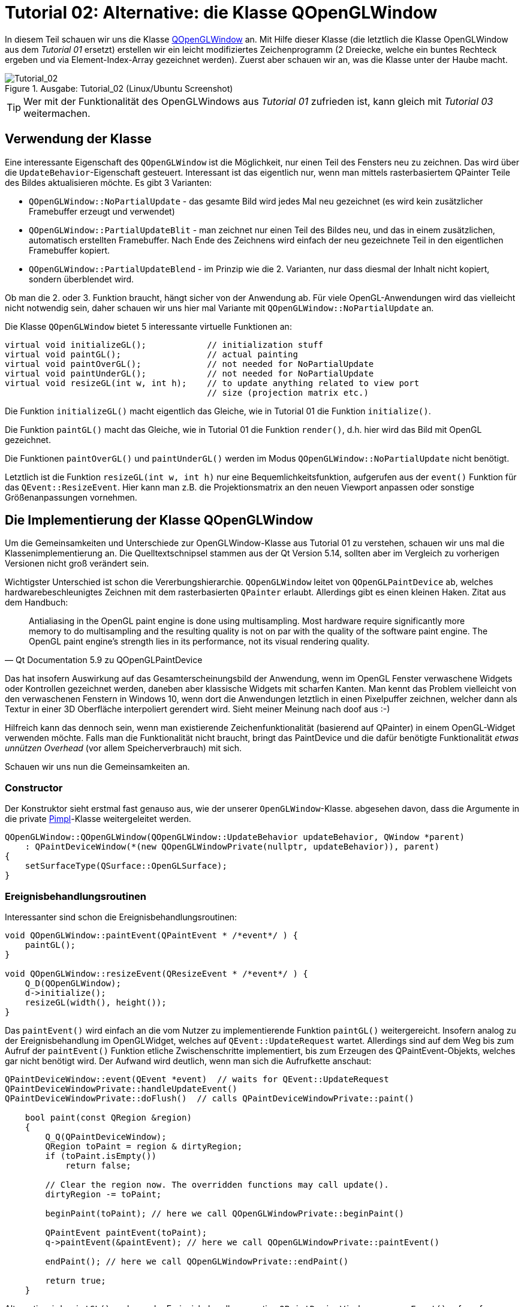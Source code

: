 :imagesdir: ./images
= Tutorial 02: Alternative: die Klasse QOpenGLWindow

In diesem Teil schauen wir uns die Klasse https://doc.qt.io/qt-5/qopenglwindow.html[QOpenGLWindow] an. Mit Hilfe dieser Klasse (die letztlich die Klasse OpenGLWindow aus dem _Tutorial 01_ ersetzt) erstellen wir ein leicht modifiziertes Zeichenprogramm (2 Dreiecke, welche ein buntes Rechteck ergeben und via Element-Index-Array gezeichnet werden). Zuerst aber schauen wir an, was die Klasse unter der Haube macht.

.Ausgabe: Tutorial_02 (Linux/Ubuntu Screenshot)
image::Tutorial_02_linux.png[Tutorial_02,pdfwidth=8cm]

[TIP]
====
Wer mit der Funktionalität des OpenGLWindows aus _Tutorial 01_ zufrieden ist, kann gleich mit _Tutorial 03_ weitermachen.
====

== Verwendung der Klasse

Eine interessante Eigenschaft des `QOpenGLWindow` ist die Möglichkeit, nur einen Teil des Fensters neu zu zeichnen. Das wird über die `UpdateBehavior`-Eigenschaft gesteuert. Interessant ist das eigentlich nur, wenn man mittels rasterbasiertem QPainter Teile des Bildes aktualisieren möchte. Es gibt 3 Varianten:

* `QOpenGLWindow::NoPartialUpdate` - das gesamte Bild wird jedes Mal neu gezeichnet (es wird kein zusätzlicher Framebuffer erzeugt und verwendet)
* `QOpenGLWindow::PartialUpdateBlit` - man zeichnet nur einen Teil des Bildes neu, und das in einem zusätzlichen, automatisch erstellten Framebuffer. Nach Ende des Zeichnens wird einfach der neu gezeichnete Teil in den eigentlichen Framebuffer kopiert.
* `QOpenGLWindow::PartialUpdateBlend` - im Prinzip wie die 2. Varianten, nur dass diesmal der Inhalt nicht kopiert, sondern überblendet wird.

Ob man die 2. oder 3. Funktion braucht, hängt sicher von der Anwendung ab. Für viele OpenGL-Anwendungen wird das vielleicht nicht notwendig sein, daher schauen wir uns hier mal Variante mit `QOpenGLWindow::NoPartialUpdate` an.

Die Klasse `QOpenGLWindow` bietet 5 interessante virtuelle Funktionen an:
[source,c++]
----
virtual void initializeGL();            // initialization stuff
virtual void paintGL();                 // actual painting
virtual void paintOverGL();             // not needed for NoPartialUpdate
virtual void paintUnderGL();            // not needed for NoPartialUpdate
virtual void resizeGL(int w, int h);    // to update anything related to view port 
                                        // size (projection matrix etc.)
----

Die Funktion `initializeGL()` macht eigentlich das Gleiche, wie in Tutorial 01 die Funktion `initialize()`.

Die Funktion `paintGL()` macht das Gleiche, wie in Tutorial 01 die Funktion `render()`, d.h. hier wird das Bild mit OpenGL gezeichnet.

Die Funktionen `paintOverGL()` und `paintUnderGL()` werden im Modus `QOpenGLWindow::NoPartialUpdate` nicht benötigt.

Letztlich ist die Funktion `resizeGL(int w, int h)` nur eine Bequemlichkeitsfunktion, aufgerufen aus der `event()` Funktion für das `QEvent::ResizeEvent`. Hier kann man z.B. die Projektionsmatrix an den neuen Viewport anpassen oder sonstige Größenanpassungen vornehmen.

== Die Implementierung der Klasse QOpenGLWindow 

Um die Gemeinsamkeiten und Unterschiede zur OpenGLWindow-Klasse aus Tutorial 01 zu verstehen, schauen wir uns mal die Klassenimplementierung an. Die Quelltextschnipsel stammen aus der Qt Version 5.14, sollten aber im Vergleich zu vorherigen Versionen nicht groß verändert sein.

Wichtigster Unterschied ist schon die Vererbungshierarchie. `QOpenGLWindow` leitet von `QOpenGLPaintDevice` ab, welches hardwarebeschleunigtes Zeichnen mit dem rasterbasierten `QPainter` erlaubt. Allerdings gibt es einen kleinen Haken. Zitat aus dem Handbuch:

[quote,Qt Documentation 5.9 zu QOpenGLPaintDevice]
____
Antialiasing in the OpenGL paint engine is done using multisampling. Most hardware require significantly more memory to do multisampling and the resulting quality is not on par with the quality of the software paint engine. The OpenGL paint engine's strength lies in its performance, not its visual rendering quality. 
____

Das hat insofern Auswirkung auf das Gesamterscheinungsbild der Anwendung, wenn im OpenGL Fenster verwaschene Widgets oder Kontrollen gezeichnet werden, daneben aber klassische Widgets mit scharfen Kanten.  Man kennt das Problem vielleicht von den verwaschenen Fenstern in Windows 10, wenn dort die Anwendungen letztlich in einen Pixelpuffer  zeichnen, welcher dann als Textur in einer 3D Oberfläche interpoliert gerendert wird. Sieht meiner Meinung nach doof aus :-)

Hilfreich kann das dennoch sein, wenn man existierende Zeichenfunktionalität (basierend auf QPainter) in einem OpenGL-Widget verwenden möchte. Falls man die Funktionalität nicht braucht, bringt das PaintDevice und die dafür benötigte Funktionalität _etwas unnützen Overhead_ (vor allem Speicherverbrauch) mit sich.

Schauen wir uns nun die Gemeinsamkeiten an.

=== Constructor

Der Konstruktor sieht erstmal fast genauso aus, wie der unserer `OpenGLWindow`-Klasse. abgesehen davon, dass die Argumente in die private https://en.wikipedia.org/wiki/Opaque_pointer[Pimpl]-Klasse weitergeleitet werden.
[source,c++]
----
QOpenGLWindow::QOpenGLWindow(QOpenGLWindow::UpdateBehavior updateBehavior, QWindow *parent)
    : QPaintDeviceWindow(*(new QOpenGLWindowPrivate(nullptr, updateBehavior)), parent)
{
    setSurfaceType(QSurface::OpenGLSurface);
}
----

=== Ereignisbehandlungsroutinen

Interessanter sind schon die Ereignisbehandlungsroutinen:

[source,c++]
----
void QOpenGLWindow::paintEvent(QPaintEvent * /*event*/ ) {
    paintGL();
}

void QOpenGLWindow::resizeEvent(QResizeEvent * /*event*/ ) {
    Q_D(QOpenGLWindow);
    d->initialize();
    resizeGL(width(), height());
}
----

Das `paintEvent()` wird einfach an die vom Nutzer zu implementierende Funktion `paintGL()` weitergereicht. Insofern analog zu der Ereignisbehandlung im OpenGLWidget, welches auf `QEvent::UpdateRequest` wartet. Allerdings sind auf dem Weg bis zum Aufruf der `paintEvent()` Funktion etliche Zwischenschritte implementiert, bis zum Erzeugen des QPaintEvent-Objekts, welches gar nicht benötigt wird. Der Aufwand wird deutlich, wenn man sich die Aufrufkette anschaut:

[source,c++]
----
QPaintDeviceWindow::event(QEvent *event)  // waits for QEvent::UpdateRequest
QPaintDeviceWindowPrivate::handleUpdateEvent()
QPaintDeviceWindowPrivate::doFlush()  // calls QPaintDeviceWindowPrivate::paint()

    bool paint(const QRegion &region)
    {
        Q_Q(QPaintDeviceWindow);
        QRegion toPaint = region & dirtyRegion;
        if (toPaint.isEmpty())
            return false;

        // Clear the region now. The overridden functions may call update().
        dirtyRegion -= toPaint;

        beginPaint(toPaint); // here we call QOpenGLWindowPrivate::beginPaint()

        QPaintEvent paintEvent(toPaint);
        q->paintEvent(&paintEvent); // here we call QOpenGLWindowPrivate::paintEvent()

        endPaint(); // here we call QOpenGLWindowPrivate::endPaint()

        return true;
    }
----

Alternativ wird `paintGL()` noch aus der Ereignisbehandlungsroutine `QPaintDeviceWindow::exposeEvent()` aufgerufen, wobei dort direkt `QPaintDeviceWindowPrivate::doFlush()` gerufen wird. Die Funktionen `beginPaint()` und  `endPaint()` kümmern sich um den temporären Framebuffer, in dem beim UpdateBehavior `QOpenGLWindow::PartialUpdateBlit` und `QOpenGLWindow::PartialUpdateBlend` gerendert wird. Ohne diese Modi passiert in der Funktion sehr wenig.

=== Initialisierung

Interessant ist noch der Initialisierungsaufruf, der in der `resizeEvent()` Ereignisbehandlungsroutine steckt.

[source,c++]
----
void QOpenGLWindowPrivate::initialize()
{
    Q_Q(QOpenGLWindow);

    if (context)
        return;

    if (!q->handle())
        qWarning("Attempted to initialize QOpenGLWindow without a platform window");

    context.reset(new QOpenGLContext);
    context->setShareContext(shareContext);
    context->setFormat(q->requestedFormat());
    if (!context->create())
        qWarning("QOpenGLWindow::beginPaint: Failed to create context");
    if (!context->makeCurrent(q))
        qWarning("QOpenGLWindow::beginPaint: Failed to make context current");

    paintDevice.reset(new QOpenGLWindowPaintDevice(q));
    if (updateBehavior == QOpenGLWindow::PartialUpdateBlit)
        hasFboBlit = QOpenGLFramebufferObject::hasOpenGLFramebufferBlit();

    q->initializeGL();
}
----
Eigentlich sieht die Funktion fast genauso wie der Initialisierungsteil der Funktion `OpenGLWindow::renderNow()` aus _Tutorial 01_ aus. Abgesehen natürlich davon, dass noch ein `QOpenGLWindowPaintDevice` erzeugt wird.

=== Zusammenfassung

Das `QOpenGLWindow` ist im Modus `QOpenGLWindow::NoPartialUpdate` eigentlich vergleichbar mit unserem minimalistischen `OpenGLWindow`. Etwas Overhead ist vorhanden, allerdings sollte der in realen Anwendungen keine Rolle spielen. Es spricht also eigentlich nichts dagegen, direkt mit dem `QOpenGLWindow` anzufangen. Für spätere Erweiterungen (Maus- und Tastatureingabebehandlung) ist dennoch eine von `QOpenGLWindow` abgeleitete Klasse nötig. Wenn man also die zusätzlichen Funktionen (QPainter-Zeichnen, Buffer-Blenden etc.) von `QOpenGLWindow` nicht braucht, kann man auch mit dem schlanken `OpenGLWindow` aus _Tutorial 01_ weitermachen.

== Zeichnen mit Indexpuffern

Als Erweiterung zum _Tutorial 01_ soll im Anwendungsbeispiel für `QOpenGLWindow` einmal ein Indexpuffer verwendet werden. Zwei Erweiterungen werden vorgestellt:

- interleaved Vertex-Puffer (d.h. Koordinaten und Farben zusammen in einem Puffer)
- indexbasiertes Elementzeichnen (und den dafür benötigten Elementpuffer)

Die Implementierung des `RectangleWindow` ist zunächst mal fast identisch zum `TriangleWindow` aus __Tutorial 01__:

.RectangleWindow.h
[source,c++]
----
/*	This is the window that shows the two triangles to form a rectangle.
	We derive from our QOpenGLWindow base class and implement the
	virtual initializeGL() and paintGL() functions.
*/
class RectangleWindow : public QOpenGLWindow {
public:
	RectangleWindow();
	virtual ~RectangleWindow() Q_DECL_OVERRIDE;

	void initializeGL() Q_DECL_OVERRIDE;
	void paintGL() Q_DECL_OVERRIDE;

private:
	// Wraps an OpenGL VertexArrayObject (VAO)
	QOpenGLVertexArrayObject	m_vao;
	// Vertex buffer (positions and colors, interleaved storage mode).
	QOpenGLBuffer				m_vertexBufferObject;
	// Index buffer to draw two rectangles
	QOpenGLBuffer				m_indexBufferObject;

	// Holds the compiled shader programs.
	QOpenGLShaderProgram		*m_program;
};
----

Die wesentlichsten Erweiterungen sind:

- die Klasse erbt von `QOpenGLWindow`
- die Initialisierung erfolgt in der Funktion `initializeGL()` (vormals `TriangleWindow::initialize()`)
- das Rendern erfolgt in der Funktion `paintGL()` (vormals `TriangleWindow::render()`)
- es gibt eine neue Variable vom Typ `QOpenGLBuffer`, welche wir für den Indexpuffer verwenden.

=== Initialisierung von gemischten Vertex-Puffern

Die Initialisierung beginnt wie in _Tutorial 01_ unverändert mit dem Erstellen und Compilieren des Shaderprogramms. Nun wird der Vertex-Buffer erstellt. Diesmal werden nicht nur Koordinaten in den Buffer geschrieben, sondern auch Farben, und zwar abwechselnd (=_interleaved_) (siehe https://learnopengl.com/Getting-started/Hello-Triangle für eine Erläuterung).

Es wird ein Rechteck gezeichnet, und zwar durch zwei Dreiecke. Dafür brauchen wir 4 Punkte. Der Vertexpuffer-Speicherblock soll am Ende so aussehen: `p0c0|p1c1|p2c2|p3c3`, wobei p für eine Position (vec3) und c für eine Farbe (vec3) steht. Die Daten werden zunächst in statischen Arrays separat definiert.

[source,c++]
----
// set up vertex data (and buffer(s)) and configure vertex attributes
// ------------------------------------------------------------------

float vertices[] = {
	 0.8f,  0.8f, 0.0f,  // top right
	 0.8f, -0.8f, 0.0f,  // bottom right
	-0.8f, -0.8f, 0.0f,  // bottom left
	-0.8f,  0.8f, 0.0f   // top left
};

QColor vertexColors [] = {
	QColor("#f6a509"),
	QColor("#cb2dde"),
	QColor("#0eeed1"),
	QColor("#068918"),
};
----

Die noch getrennten Daten werden jetzt in einen gemeinsamen Speicherbereich kopiert.

[source,c++]
----
// create buffer for 2 interleaved attributes: position and color, 4 vertices, 3 floats each
std::vector<float> vertexBufferData(2*4*3);
// create new data buffer - the following memory copy stuff should
// be placed in some convenience class in later tutorials
// copy data in interleaved mode with pattern p0c0|p1c1|p2c2|p3c3
float * buf = vertexBufferData.data();
for (int v=0; v<4; ++v, buf += 6) {
	// coordinates
	buf[0] = vertices[3*v];
	buf[1] = vertices[3*v+1];
	buf[2] = vertices[3*v+2];
	// colors
	buf[3] = vertexColors[v].redF();
	buf[4] = vertexColors[v].greenF();
	buf[5] = vertexColors[v].blueF();
}
----

Es gibt sicher viele andere Varianten, die Daten in der gewünschten Reihenfolge in den Speicherblock zu kopieren. Es fällt vielleicht auf, dass der gemeinsame Pufferspeicher in einem lokal erstellen `std::vector` liegt. Das wirft die Frage nach der (benötigten) Lebensdauer für diese Pufferspeicher auf. 

[source,c++]
----
// create a new buffer for the vertices and colors, interleaved storage
m_vertexBufferObject = QOpenGLBuffer(QOpenGLBuffer::VertexBuffer);
m_vertexBufferObject.create();
m_vertexBufferObject.setUsagePattern(QOpenGLBuffer::StaticDraw);
m_vertexBufferObject.bind();

// now copy buffer data over: first argument pointer to data, second argument: size in bytes
m_vertexBufferObject.allocate(vertexBufferData.data(), vertexBufferData.size()*sizeof(float) );
----

Im letzten Aufruf wird der Pufferspeicher tatsächlich _kopiert_. Der Aufruf zu `allocate()` ist sowohl Speicherreservierung im OpenGL-Puffer, als auch kopieren der Daten (wie mit `memcpy`).

Danach wird der Vector `vertexBufferData` nicht mehr benötigt, oder könnte sogar für weitere Puffer verwendet und verändert werden. 

=== Element-/Indexpuffer
In ähnlicher Weise wird nun der Elementpuffer erstellt, allerdings gibt es eine OpenGL-Besonderheit zu beachten:
[IMPORTANT]
====
Das _Vertex Array Object_ verwaltet nicht nur die Attribute, sondern auch gebundene Puffer. Daher muss das VAO _vor_ dem Elementpuffer gebunden werden, um dann den Zustand korrekt zu speichern.
====

Deshalb wird nun zuerst das VAO erstellt und gebunden (kann man auch ganz am Anfang machen)

[source,c++]
----
// create and bind Vertex Array Object - must be bound *before* the element buffer is bound,
// because the VAO remembers and manages element buffers as well
m_vao.create();
m_vao.bind();
----

und dann erst der Elementpuffer erzeugt:

[source,c++]
----
unsigned int indices[] = {  // note that we start from 0!
	0, 1, 3,   // first triangle
	1, 2, 3    // second triangle
};

// create a new buffer for the indexes
m_indexBufferObject = QOpenGLBuffer(QOpenGLBuffer::IndexBuffer); // Mind: use 'IndexBuffer' here
m_indexBufferObject.create();
m_indexBufferObject.setUsagePattern(QOpenGLBuffer::StaticDraw);
m_indexBufferObject.bind();
m_indexBufferObject.allocate(indices, sizeof(indices) );
----

Qt (und auch OpenGL) unterscheidet nicht zwischen Pufferobjekten für verschiedene Aufgaben. Erst beim Binden des Puffers an den OpenGL Kontext (beispielsweise durch den Aufruf `glBindBuffer(GL_ELEMENT_ARRAY_BUFFER, EBO);`) wird die Verwendung des Puffers festgelegt.

In Qt muss man die Art des Puffers als Construktor-Argument übergeben, wobei `QOpenGLBuffer::VertexBuffer` der Standard ist. Für den Index-/Elementpuffer muss man `QOpenGLBuffer::IndexBuffer` übergeben.

[NOTE]
====
Wie gesagt, es ist lediglich die Reihenfolge des Bindens wichtig, also man könnte auch die Puffer erst erstellen und befüllen und zum Schluss die 
====
